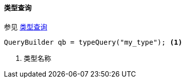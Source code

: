 [[java-query-dsl-type-query]]
==== 类型查询

参见 https://www.elastic.co/guide/en/elasticsearch/reference/5.2/query-dsl-type-query.html[类型查询]

[source,java]
--------------------------------------------------
QueryBuilder qb = typeQuery("my_type"); <1>
--------------------------------------------------
<1> 类型名称
